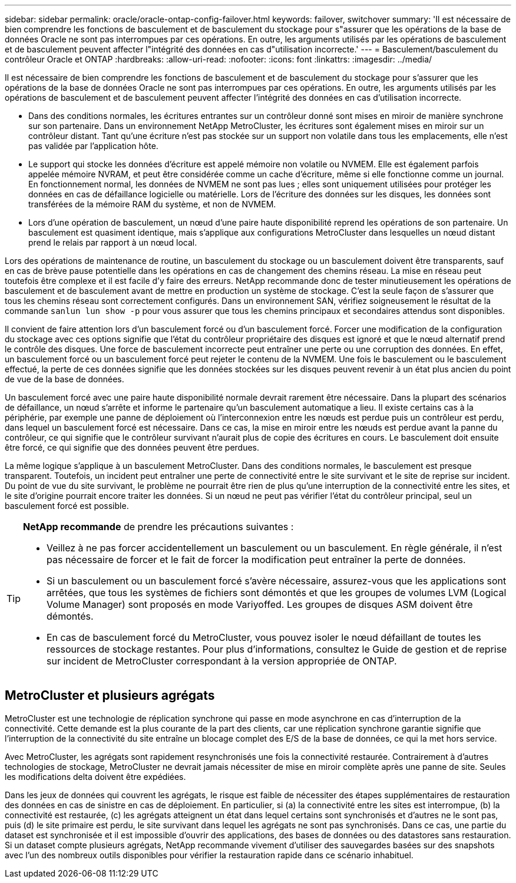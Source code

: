 ---
sidebar: sidebar 
permalink: oracle/oracle-ontap-config-failover.html 
keywords: failover, switchover 
summary: 'Il est nécessaire de bien comprendre les fonctions de basculement et de basculement du stockage pour s"assurer que les opérations de la base de données Oracle ne sont pas interrompues par ces opérations. En outre, les arguments utilisés par les opérations de basculement et de basculement peuvent affecter l"intégrité des données en cas d"utilisation incorrecte.' 
---
= Basculement/basculement du contrôleur Oracle et ONTAP
:hardbreaks:
:allow-uri-read: 
:nofooter: 
:icons: font
:linkattrs: 
:imagesdir: ../media/


[role="lead"]
Il est nécessaire de bien comprendre les fonctions de basculement et de basculement du stockage pour s'assurer que les opérations de la base de données Oracle ne sont pas interrompues par ces opérations. En outre, les arguments utilisés par les opérations de basculement et de basculement peuvent affecter l'intégrité des données en cas d'utilisation incorrecte.

* Dans des conditions normales, les écritures entrantes sur un contrôleur donné sont mises en miroir de manière synchrone sur son partenaire. Dans un environnement NetApp MetroCluster, les écritures sont également mises en miroir sur un contrôleur distant. Tant qu'une écriture n'est pas stockée sur un support non volatile dans tous les emplacements, elle n'est pas validée par l'application hôte.
* Le support qui stocke les données d'écriture est appelé mémoire non volatile ou NVMEM. Elle est également parfois appelée mémoire NVRAM, et peut être considérée comme un cache d'écriture, même si elle fonctionne comme un journal. En fonctionnement normal, les données de NVMEM ne sont pas lues ; elles sont uniquement utilisées pour protéger les données en cas de défaillance logicielle ou matérielle. Lors de l'écriture des données sur les disques, les données sont transférées de la mémoire RAM du système, et non de NVMEM.
* Lors d'une opération de basculement, un nœud d'une paire haute disponibilité reprend les opérations de son partenaire. Un basculement est quasiment identique, mais s'applique aux configurations MetroCluster dans lesquelles un nœud distant prend le relais par rapport à un nœud local.


Lors des opérations de maintenance de routine, un basculement du stockage ou un basculement doivent être transparents, sauf en cas de brève pause potentielle dans les opérations en cas de changement des chemins réseau. La mise en réseau peut toutefois être complexe et il est facile d'y faire des erreurs. NetApp recommande donc de tester minutieusement les opérations de basculement et de basculement avant de mettre en production un système de stockage. C'est la seule façon de s'assurer que tous les chemins réseau sont correctement configurés. Dans un environnement SAN, vérifiez soigneusement le résultat de la commande `sanlun lun show -p` pour vous assurer que tous les chemins principaux et secondaires attendus sont disponibles.

Il convient de faire attention lors d'un basculement forcé ou d'un basculement forcé. Forcer une modification de la configuration du stockage avec ces options signifie que l'état du contrôleur propriétaire des disques est ignoré et que le nœud alternatif prend le contrôle des disques. Une force de basculement incorrecte peut entraîner une perte ou une corruption des données. En effet, un basculement forcé ou un basculement forcé peut rejeter le contenu de la NVMEM. Une fois le basculement ou le basculement effectué, la perte de ces données signifie que les données stockées sur les disques peuvent revenir à un état plus ancien du point de vue de la base de données.

Un basculement forcé avec une paire haute disponibilité normale devrait rarement être nécessaire. Dans la plupart des scénarios de défaillance, un nœud s'arrête et informe le partenaire qu'un basculement automatique a lieu. Il existe certains cas à la périphérie, par exemple une panne de déploiement où l'interconnexion entre les nœuds est perdue puis un contrôleur est perdu, dans lequel un basculement forcé est nécessaire. Dans ce cas, la mise en miroir entre les nœuds est perdue avant la panne du contrôleur, ce qui signifie que le contrôleur survivant n'aurait plus de copie des écritures en cours. Le basculement doit ensuite être forcé, ce qui signifie que des données peuvent être perdues.

La même logique s'applique à un basculement MetroCluster. Dans des conditions normales, le basculement est presque transparent. Toutefois, un incident peut entraîner une perte de connectivité entre le site survivant et le site de reprise sur incident. Du point de vue du site survivant, le problème ne pourrait être rien de plus qu'une interruption de la connectivité entre les sites, et le site d'origine pourrait encore traiter les données. Si un nœud ne peut pas vérifier l'état du contrôleur principal, seul un basculement forcé est possible.

[TIP]
====
*NetApp recommande* de prendre les précautions suivantes :

* Veillez à ne pas forcer accidentellement un basculement ou un basculement. En règle générale, il n'est pas nécessaire de forcer et le fait de forcer la modification peut entraîner la perte de données.
* Si un basculement ou un basculement forcé s'avère nécessaire, assurez-vous que les applications sont arrêtées, que tous les systèmes de fichiers sont démontés et que les groupes de volumes LVM (Logical Volume Manager) sont proposés en mode Variyoffed. Les groupes de disques ASM doivent être démontés.
* En cas de basculement forcé du MetroCluster, vous pouvez isoler le nœud défaillant de toutes les ressources de stockage restantes. Pour plus d'informations, consultez le Guide de gestion et de reprise sur incident de MetroCluster correspondant à la version appropriée de ONTAP.


====


== MetroCluster et plusieurs agrégats

MetroCluster est une technologie de réplication synchrone qui passe en mode asynchrone en cas d'interruption de la connectivité. Cette demande est la plus courante de la part des clients, car une réplication synchrone garantie signifie que l'interruption de la connectivité du site entraîne un blocage complet des E/S de la base de données, ce qui la met hors service.

Avec MetroCluster, les agrégats sont rapidement resynchronisés une fois la connectivité restaurée. Contrairement à d'autres technologies de stockage, MetroCluster ne devrait jamais nécessiter de mise en miroir complète après une panne de site. Seules les modifications delta doivent être expédiées.

Dans les jeux de données qui couvrent les agrégats, le risque est faible de nécessiter des étapes supplémentaires de restauration des données en cas de sinistre en cas de déploiement. En particulier, si (a) la connectivité entre les sites est interrompue, (b) la connectivité est restaurée, (c) les agrégats atteignent un état dans lequel certains sont synchronisés et d'autres ne le sont pas, puis (d) le site primaire est perdu, le site survivant dans lequel les agrégats ne sont pas synchronisés. Dans ce cas, une partie du dataset est synchronisée et il est impossible d'ouvrir des applications, des bases de données ou des datastores sans restauration. Si un dataset compte plusieurs agrégats, NetApp recommande vivement d'utiliser des sauvegardes basées sur des snapshots avec l'un des nombreux outils disponibles pour vérifier la restauration rapide dans ce scénario inhabituel.
